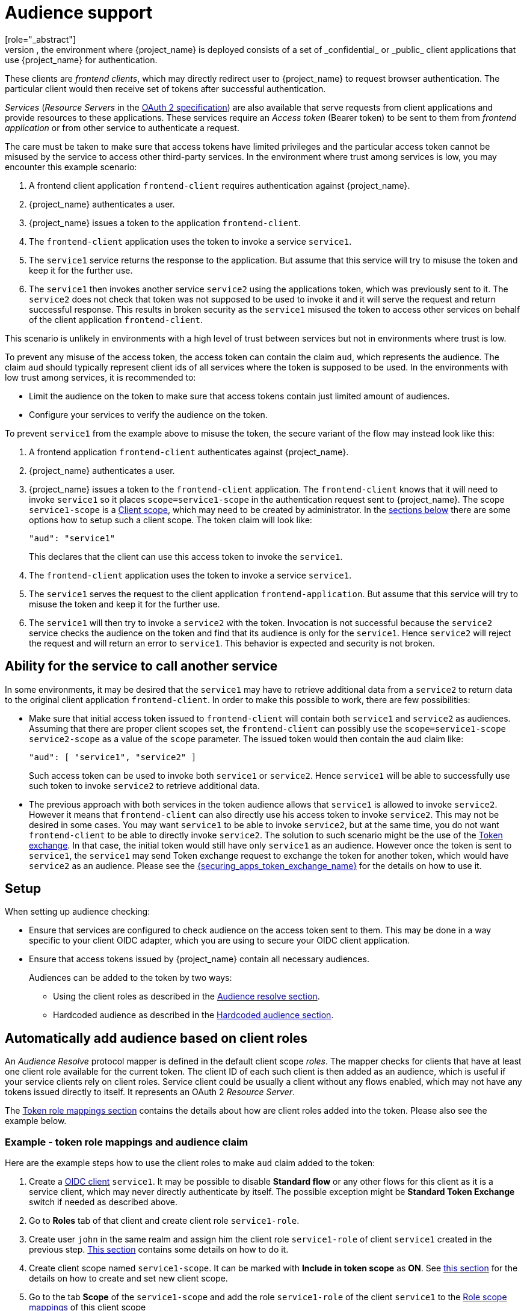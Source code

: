 [[audience-support]]
= Audience support
[role="_abstract"]
Typically, the environment where {project_name} is deployed consists of a set of _confidential_ or _public_ client applications that use {project_name} for authentication.
These clients are _frontend clients_, which may directly redirect user to {project_name} to request browser authentication. The particular client would then receive set of tokens after successful authentication.

_Services_ (_Resource Servers_ in the https://datatracker.ietf.org/doc/html/draft-ietf-oauth-mtls-08#section-4.2[OAuth 2 specification]) are also available that serve requests from client applications and provide resources to these applications.
These services require an _Access token_ (Bearer token) to be sent to them from _frontend application_ or from other service to authenticate a request.

The care must be taken to make sure that access tokens have limited privileges and the particular access token cannot be misused by the service to access other third-party services.
In the environment where trust among services is low, you may encounter this example scenario:

. A frontend client application `frontend-client` requires authentication against {project_name}.

. {project_name} authenticates a user.

. {project_name} issues a token to the application `frontend-client`.

. The `frontend-client` application uses the token to invoke a service `service1`.

. The `service1` service returns the response to the application. But assume that this service will try to misuse the token and keep it for the further use.

. The `service1` then invokes another service `service2` using the applications token, which was previously sent to it. The `service2` does not check that token was not supposed to be
used to invoke it and it will serve the request and return successful response. This results in broken security as the `service1` misused the token to access other services on behalf of the client application `frontend-client`.

This scenario is unlikely in environments with a high level of trust between services but not in environments where trust is low.

To prevent any misuse of the access token, the access token can contain the claim `aud`, which represents the audience. The claim `aud` should typically represent client ids of all services where the token
is supposed to be used. In the environments with low trust among services, it is recommended to:

* Limit the audience on the token to make sure that access tokens contain just limited amount of audiences.

* Configure your services to verify the audience on the token.

To prevent `service1` from the example above to misuse the token, the secure variant of the flow may instead look like this:

. A frontend application `frontend-client` authenticates against {project_name}.

. {project_name} authenticates a user.

. {project_name} issues a token to the `frontend-client` application. The `frontend-client` knows that it will need to invoke `service1` so it places `scope=service1-scope` in the authentication request sent to {project_name}.
The scope `service1-scope` is a <<_client_scopes,Client scope>>, which may need to be created by administrator. In the <<_audience_setup,sections below>> there are some options how to setup such a client scope.
The token claim will look like:
+
[source,json]
----
"aud": "service1"
----
+
This declares that the client can use this access token to invoke the `service1`.

. The `frontend-client` application uses the token to invoke a service `service1`.

. The `service1` serves the request to the client application `frontend-application`. But assume that this service will try to misuse the token and keep it for the further use.

. The `service1` will then try to invoke a `service2` with the token. Invocation is not successful because the `service2` service checks the audience on the token and find that its audience is only for the `service1`. Hence `service2` will reject the request and will return an error to `service1`. This behavior is expected and security is not broken.

== Ability for the service to call another service

In some environments, it may be desired that the `service1` may have to retrieve additional data from a `service2` to return data to the original client application `frontend-client`. In order to make this
possible to work, there are few possibilities:

* Make sure that initial access token issued to `frontend-client` will contain both `service1` and `service2` as audiences. Assuming that there are proper client scopes set, the `frontend-client` can possibly use
the `scope=service1-scope service2-scope` as a value of the `scope` parameter. The issued token would then contain the `aud` claim like:
+
[source,json]
----
"aud": [ "service1", "service2" ]
----
+
Such access token can be used to invoke both `service1` or `service2`. Hence `service1` will be able to successfully use such token to invoke `service2` to retrieve additional data.

* The previous approach with both services in the token audience allows that `service1` is allowed to invoke `service2`. However it means that `frontend-client` can also directly use his access token to invoke `service2`.
This may not be desired in some cases. You may want `service1` to be able to invoke `service2`, but at the same time, you do not want `frontend-client` to be able to directly invoke `service2`. The solution
to such scenario might be the use of the link:{securing_apps_token_exchange_link}[Token exchange]. In that case, the initial token would still have only `service1` as an audience.
However once the token is sent to `service1`, the `service1` may send Token exchange request to exchange the token for another token, which would have `service2` as an audience. Please see
the link:{securing_apps_token_exchange_link}[{securing_apps_token_exchange_name}] for the details on how to use it.

[[_audience_setup]]
== Setup

When setting up audience checking:

* Ensure that services are configured to check audience on the access token sent to them. This may be done in a way specific to your client OIDC adapter, which you are using to secure your OIDC client application.

* Ensure that access tokens issued by {project_name} contain all necessary audiences.
+
Audiences can be added to the token by two ways:
+
** Using the client roles as described in the <<_audience_resolve, Audience resolve section>>.
+
** Hardcoded audience as described in the <<_audience_hardcoded, Hardcoded audience section>>.

[[_audience_resolve]]
== Automatically add audience based on client roles

An _Audience Resolve_ protocol mapper is defined in the default client scope _roles_. The mapper checks for clients that have at least one client role available for the current token. The client ID of each such client is then added as an audience, which is useful
if your service clients rely on client roles. Service client could be usually a client without any flows enabled, which may not have any tokens issued directly to itself. It represents an OAuth 2 _Resource Server_.

The <<_oidc_token_role_mappings,Token role mappings section>> contains the details about how are client roles added into the token. Please also see the example below.

=== Example - token role mappings and audience claim

Here are the example steps how to use the client roles to make `aud` claim added to the token:

. Create a <<proc-creating-oidc-client_{context},OIDC client>> `service1`. It may be possible to disable *Standard flow* or any other flows for this client
as it is a service client, which may never directly authenticate by itself. The possible exception might be *Standard Token Exchange* switch if needed as described above.

. Go to *Roles* tab of that client and create client role `service1-role`.

. Create user `john` in the same realm and assign him the client role `service1-role` of client `service1` created in the previous step.
<<proc-assigning-role-mappings_{context},This section>> contains some details on how to do it.

. Create client scope named `service1-scope`. It can be marked with *Include in token scope* as *ON*. See <<_client_scopes,this section>> for the details on how to create and set new client scope.

. Go to the tab *Scope* of the `service1-scope` and add the role `service1-role` of the client `service1` to the <<_role_scope_mappings,Role scope mappings>> of this client scope

. Create another client `frontend-client` in the realm.

. Click to the tab *Client scopes* of this client and select the first dedicated client scope `frontend-client-dedicated` and then go to the tab *Scope* and disable *Full scope allowed* switch

. Go back to the tab *Client scopes* of this client and click *Add client scope* and link the `service1-scope` as *Optional*. See <<_client_scopes_linking, Client Scopes Linking section>> for more details.

. Click the sub-tab *Evaluate* in the *Client scopes* as described in <<_client_scopes_evaluate,this section>>. When filling user `john` and the subtab *Generated access token*, it can be seen that
there is not any `aud` claim as there are not any client roles in the generated example token. However when adding also the scope `service1-scope` to the *Scope* field, it can be seen that there is client
role `service1-role` as it is in *Role scope mappings* of the `service1-scope` and also in the role mappings of the user `john`. Due to that the `aud` claim will also contain `service1`.

.Audience resolve example
image:images/audience_resolving_evaluate.png[]

If you want the `service1` audience to be always applied for the tokens issued to the `frontend-client` client (without using the parameter `scope=service1-scope`), it can be fine to instead do any of these:

* Assign the `service1-scope` as *Default* client scope rather than *Optional*

* Add the role scope mapping of the `service1-role` directly to the <<_client_scopes_dedicated,Dedicated client scope>> of the client. In this case, you will not need the `service1-scope` at all.

Note that since this approach is based on client roles, it also requires that user himself (user `john` in the example above) is a member of some client role of the client `service1`. Otherwise if there
are not any client roles assigned, the audience `service1` will not be included. If you want audience to be included regardless of client roles, see the <<_audience_hardcoded,Hardcoded audience>> section instead.

[NOTE]
====
The frontend client itself is not automatically added to the access token audience, therefore allowing easy differentiation between the access token and the ID token, since the access token will not contain the client for which the token is issued as an audience.

If you need the client itself as an audience, see the
<<_audience_hardcoded, hardcoded audience>> option. However, using the same client as both frontend and REST service is not recommended.
====

[[_audience_hardcoded]]
== Hardcoded audience

When your service relies on realm roles or does not rely on the roles in the token at all, it can be useful to use a hardcoded audience. A hardcoded audience is a protocol mapper, that will add the client ID of the specified service client as an audience to the token.
You can use any custom value, for example a URL, if you want to use a different audience than the client ID.

You can add the protocol mapper directly to the frontend client. If the protocol mapper is added directly, the audience will always be added as well.

For more control over the protocol mapper, you can create the protocol mapper on the dedicated client scope, which will be called for example *service2*.

Here the example steps for the hardcoded audience

. Create a client `service2`

. Create a client scope `service2-scope`.

. In the tab *Mappers* of that client scope, select *Configure a new mapper* and select *Audience*

. Select *Included Client Audience* as a `service2` and save the mapper
+
.Audience protocol mapper
image:images/audience_mapper.png[]
+
. Link the newly created client scope with some client. For example it can be linked as *Optional* client scope to the client `frontend-client` created in the <<_audience_resolve,previous example>>.

. You can optionally <<_client_scopes_evaluate, Evaluate Client Scopes>> for the client where the client scope was linked (For example `frontend-client`) and generate an example access token.
The audience `service2` will be added to the audience of the generated access token if `service2-scope` is included in the _scope_ parameter, when you assigned it as an optional client scope.

In your confidential client application, ensure that the _scope_ parameter is used. The value like _scope=service2-scope_ must be included when you want to issue the token for accessing `service2`.

See in the link:{securing_apps_base_link}/javascript-adapter[{project_name} JavaScript adapter] section if your application uses the javascript adapter for how to send the _scope_ parameter with the desired value.

If you prefer to not include `scope` parameter in your requests, you can instead link the `service2-scope` as a *Default* client scope or use the client dedicated scope where you configure this mapper.
This is useful if you want to always apply the audience for all the authentication request of OIDC client `frontend-client`.

NOTE: Both the _Audience_ and _Audience Resolve_ protocol mappers add the audiences to the access token only, by default. The ID Token typically contains only a single audience, the client ID for which the token was issued, a requirement of the OpenID Connect specification. However, the access token does not necessarily have the client ID, which was the token issued for, unless the _Audience_ mapper added it.
